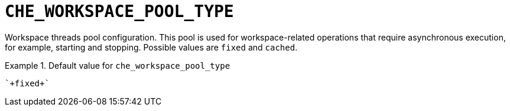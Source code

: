[id="che_workspace_pool_type_{context}"]
= `+CHE_WORKSPACE_POOL_TYPE+`

Workspace threads pool configuration. This pool is used for workspace-related operations that require asynchronous execution, for example, starting and stopping. Possible values are `fixed` and `cached`.


.Default value for `+che_workspace_pool_type+`
====
----
`+fixed+`
----
====


